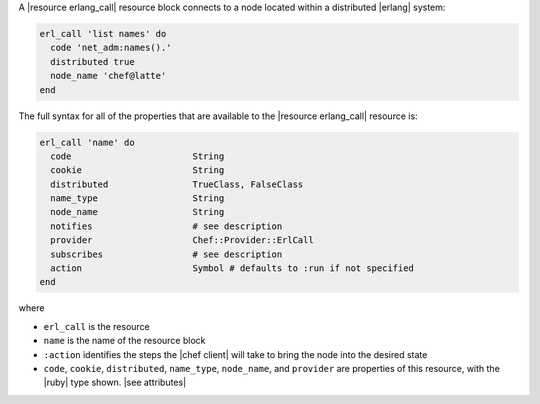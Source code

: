 .. The contents of this file are included in multiple topics.
.. This file should not be changed in a way that hinders its ability to appear in multiple documentation sets.


A |resource erlang_call| resource block connects to a node located within a distributed |erlang| system:

.. code-block:: ruby

   erl_call 'list names' do
     code 'net_adm:names().'
     distributed true
     node_name 'chef@latte'
   end

The full syntax for all of the properties that are available to the |resource erlang_call| resource is:

.. code-block:: ruby

   erl_call 'name' do
     code                       String
     cookie                     String
     distributed                TrueClass, FalseClass
     name_type                  String
     node_name                  String
     notifies                   # see description
     provider                   Chef::Provider::ErlCall
     subscribes                 # see description
     action                     Symbol # defaults to :run if not specified
   end

where 

* ``erl_call`` is the resource
* ``name`` is the name of the resource block
* ``:action`` identifies the steps the |chef client| will take to bring the node into the desired state
* ``code``, ``cookie``, ``distributed``, ``name_type``, ``node_name``, and ``provider`` are properties of this resource, with the |ruby| type shown. |see attributes|
